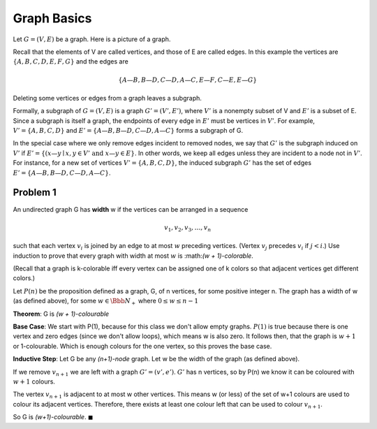 Graph Basics
============

Let :math:`G = (V, E)` be a graph. Here is a picture of a graph.

.. graph:: G
	:align: center

	A -- B
	A -- C
	B -- D
	D -- C
	C -- E
	E -- F
	E -- G

Recall that the elements of V are called vertices, and those of E are called edges.
In this example the vertices are :math:`\{A, B, C, D, E, F, G\}` and the edges are

.. math::

	\{A—B, B—D, C—D, A—C, E—F, C—E, E—G\}

Deleting some vertices or edges from a graph leaves a subgraph.

Formally, a subgraph of :math:`G = (V, E)` is a graph :math:`G' = (V', E')`,
where :math:`V'` is a nonempty subset of V and :math:`E'` is a subset of E.
Since a subgraph is itself a graph, the endpoints of every edge in :math:`E'` must be vertices in :math:`V'`.
For example, :math:`V' = \{A, B, C, D\}` and :math:`E' = \{A—B, B—D, C—D, A—C\}` forms a subgraph of G.

In the special case where we only remove edges incident to removed nodes,
we say that :math:`G'` is the subgraph induced on :math:`V'` if :math:`E' = \{( x—y \mid x, y \in V' \text{ and } x—y \in E\}`.
In other words, we keep all edges unless they are incident to a node not in :math:`V'`.
For instance, for a new set of vertices :math:`V' = \{A, B, C, D\}`,
the induced subgraph :math:`G'` has the set of edges :math:`E' = \{A—B, B—D, C—D, A—C\}`.

Problem 1
---------

An undirected graph G has **width** w if the vertices can be arranged in a sequence

.. math::

	v_1, v_2, v_3, \dots , v_n

such that each vertex :math:`v_i` is joined by an edge to at most :math:`w` preceding vertices.
(Vertex :math:`v_j` precedes :math:`v_i` if :math:`j < i`.)
Use induction to prove that every graph with width at most :math:`w` is :math:*(w + 1)-colorable*.

(Recall that a graph is k-colorable iff every vertex can be assigned one of k colors so that adjacent vertices get different colors.)

.. raw:: html

	<hr>

Let :math:`P(n)` be the proposition defined as a graph, G, of n vertices, for some positive integer n.
The graph has a width of w (as defined above), for some :math:`w \in \Bbb N_+` where :math:`0 \le w \le n - 1`

**Theorem**: G is *(w + 1)-colourable*

**Base Case**: We start with P(1), because for this class we don't allow empty graphs.
:math:`P(1)` is true because there is one vertex and zero edges (since we don't allow loops), which means w is also zero.
It follows then, that the graph is :math:`w + 1` or 1-colourable.
Which is enough colours for the one vertex, so this proves the base case.

**Inductive Step**: Let G be any *(n+1)-node* graph.
Let w be the width of the graph (as defined above).

If we remove :math:`v_{n+1}` we are left with a graph :math:`G' = (v', e')`.
:math:`G'` has n vertices, so by P(n) we know it can be coloured with :math:`w+1` colours.

The vertex :math:`v_{n+1}` is adjacent to at most w other vertices.
This means w (or less) of the set of w+1 colours are used to colour its adjacent vertices.
Therefore, there exists at least one colour left that can be used to colour :math:`v_{n+1}`.

So G is *(w+1)-colourable*.
:math:`\blacksquare`
